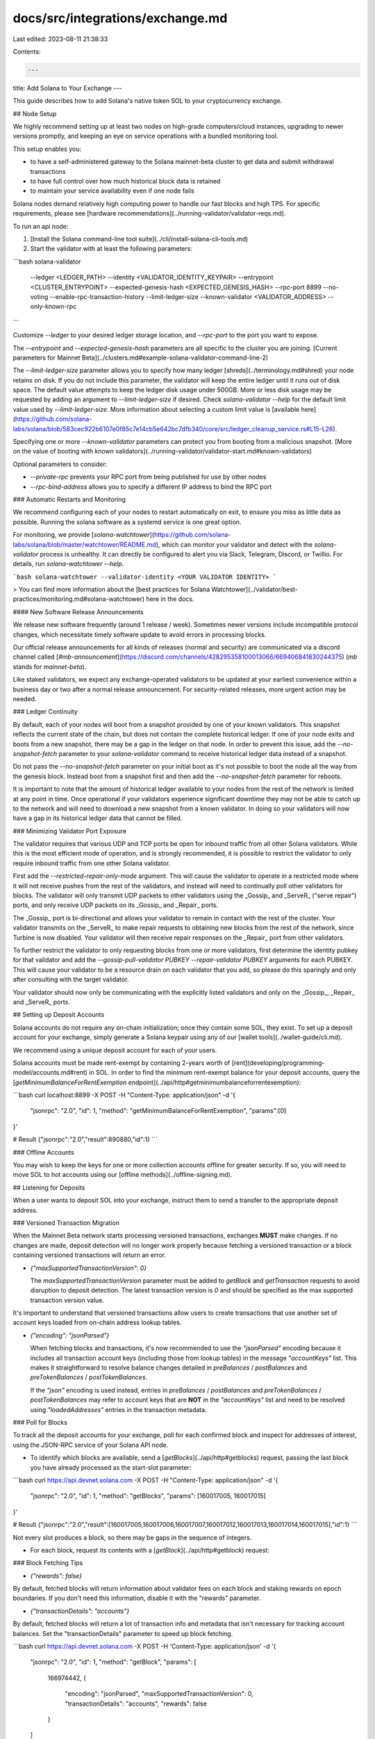 docs/src/integrations/exchange.md
=================================

Last edited: 2023-08-11 21:38:33

Contents:

.. code-block:: md

    ---
title: Add Solana to Your Exchange
---

This guide describes how to add Solana's native token SOL to your cryptocurrency
exchange.

## Node Setup

We highly recommend setting up at least two nodes on high-grade computers/cloud
instances, upgrading to newer versions promptly, and keeping an eye on service
operations with a bundled monitoring tool.

This setup enables you:

- to have a self-administered gateway to the Solana mainnet-beta cluster to get
  data and submit withdrawal transactions
- to have full control over how much historical block data is retained
- to maintain your service availability even if one node fails

Solana nodes demand relatively high computing power to handle our fast blocks
and high TPS. For specific requirements, please see
[hardware recommendations](../running-validator/validator-reqs.md).

To run an api node:

1. [Install the Solana command-line tool suite](../cli/install-solana-cli-tools.md)
2. Start the validator with at least the following parameters:

```bash
solana-validator \
  --ledger <LEDGER_PATH> \
  --identity <VALIDATOR_IDENTITY_KEYPAIR> \
  --entrypoint <CLUSTER_ENTRYPOINT> \
  --expected-genesis-hash <EXPECTED_GENESIS_HASH> \
  --rpc-port 8899 \
  --no-voting \
  --enable-rpc-transaction-history \
  --limit-ledger-size \
  --known-validator <VALIDATOR_ADDRESS> \
  --only-known-rpc
```

Customize `--ledger` to your desired ledger storage location, and `--rpc-port` to the port you want to expose.

The `--entrypoint` and `--expected-genesis-hash` parameters are all specific to the cluster you are joining.
[Current parameters for Mainnet Beta](../clusters.md#example-solana-validator-command-line-2)

The `--limit-ledger-size` parameter allows you to specify how many ledger
[shreds](../terminology.md#shred) your node retains on disk. If you do not
include this parameter, the validator will keep the entire ledger until it runs
out of disk space. The default value attempts to keep the ledger disk usage
under 500GB. More or less disk usage may be requested by adding an argument to
`--limit-ledger-size` if desired. Check `solana-validator --help` for the
default limit value used by `--limit-ledger-size`. More information about
selecting a custom limit value is [available
here](https://github.com/solana-labs/solana/blob/583cec922b6107e0f85c7e14cb5e642bc7dfb340/core/src/ledger_cleanup_service.rs#L15-L26).

Specifying one or more `--known-validator` parameters can protect you from booting from a malicious snapshot. [More on the value of booting with known validators](../running-validator/validator-start.md#known-validators)

Optional parameters to consider:

- `--private-rpc` prevents your RPC port from being published for use by other nodes
- `--rpc-bind-address` allows you to specify a different IP address to bind the RPC port

### Automatic Restarts and Monitoring

We recommend configuring each of your nodes to restart automatically on exit, to
ensure you miss as little data as possible. Running the solana software as a
systemd service is one great option.

For monitoring, we provide
[`solana-watchtower`](https://github.com/solana-labs/solana/blob/master/watchtower/README.md),
which can monitor your validator and detect with the `solana-validator` process
is unhealthy. It can directly be configured to alert you via Slack, Telegram,
Discord, or Twillio. For details, run `solana-watchtower --help`.

```bash
solana-watchtower --validator-identity <YOUR VALIDATOR IDENTITY>
```

> You can find more information about the [best practices for Solana Watchtower](../validator/best-practices/monitoring.md#solana-watchtower) here in the docs.

#### New Software Release Announcements

We release new software frequently (around 1 release / week).
Sometimes newer versions include incompatible protocol changes, which
necessitate timely software update to avoid errors in processing blocks.

Our official release announcements for all kinds of releases (normal and
security) are communicated via a discord channel called
[`#mb-announcement`](https://discord.com/channels/428295358100013066/669406841830244375)
(`mb` stands for `mainnet-beta`).

Like staked validators, we expect any exchange-operated validators to be updated
at your earliest convenience within a business day or two after a normal release
announcement. For security-related releases, more urgent action may be needed.

### Ledger Continuity

By default, each of your nodes will boot from a snapshot provided by one of your
known validators. This snapshot reflects the current state of the chain, but
does not contain the complete historical ledger. If one of your node exits and
boots from a new snapshot, there may be a gap in the ledger on that node. In
order to prevent this issue, add the `--no-snapshot-fetch` parameter to your
`solana-validator` command to receive historical ledger data instead of a
snapshot.

Do not pass the `--no-snapshot-fetch` parameter on your initial boot as it's not
possible to boot the node all the way from the genesis block. Instead boot from
a snapshot first and then add the `--no-snapshot-fetch` parameter for reboots.

It is important to note that the amount of historical ledger available to your
nodes from the rest of the network is limited at any point in time. Once
operational if your validators experience significant downtime they may not be
able to catch up to the network and will need to download a new snapshot from a
known validator. In doing so your validators will now have a gap in its
historical ledger data that cannot be filled.

### Minimizing Validator Port Exposure

The validator requires that various UDP and TCP ports be open for inbound
traffic from all other Solana validators. While this is the most efficient mode of
operation, and is strongly recommended, it is possible to restrict the
validator to only require inbound traffic from one other Solana validator.

First add the `--restricted-repair-only-mode` argument. This will cause the
validator to operate in a restricted mode where it will not receive pushes from
the rest of the validators, and instead will need to continually poll other
validators for blocks. The validator will only transmit UDP packets to other
validators using the _Gossip_ and _ServeR_ ("serve repair") ports, and only
receive UDP packets on its _Gossip_ and _Repair_ ports.

The _Gossip_ port is bi-directional and allows your validator to remain in
contact with the rest of the cluster. Your validator transmits on the _ServeR_
to make repair requests to obtaining new blocks from the rest of the network,
since Turbine is now disabled. Your validator will then receive repair
responses on the _Repair_ port from other validators.

To further restrict the validator to only requesting blocks from one or more
validators, first determine the identity pubkey for that validator and add the
`--gossip-pull-validator PUBKEY --repair-validator PUBKEY` arguments for each
PUBKEY. This will cause your validator to be a resource drain on each validator
that you add, so please do this sparingly and only after consulting with the
target validator.

Your validator should now only be communicating with the explicitly listed
validators and only on the _Gossip_, _Repair_ and _ServeR_ ports.

## Setting up Deposit Accounts

Solana accounts do not require any on-chain initialization; once they contain
some SOL, they exist. To set up a deposit account for your exchange, simply
generate a Solana keypair using any of our [wallet tools](../wallet-guide/cli.md).

We recommend using a unique deposit account for each of your users.

Solana accounts must be made rent-exempt by containing 2-years worth of
[rent](developing/programming-model/accounts.md#rent) in SOL. In order to find
the minimum rent-exempt balance for your deposit accounts, query the
[`getMinimumBalanceForRentExemption` endpoint](../api/http#getminimumbalanceforrentexemption):

```bash
curl localhost:8899 -X POST -H "Content-Type: application/json" -d '{
  "jsonrpc": "2.0",
  "id": 1,
  "method": "getMinimumBalanceForRentExemption",
  "params":[0]
}'

# Result
{"jsonrpc":"2.0","result":890880,"id":1}
```

### Offline Accounts

You may wish to keep the keys for one or more collection accounts offline for
greater security. If so, you will need to move SOL to hot accounts using our
[offline methods](../offline-signing.md).

## Listening for Deposits

When a user wants to deposit SOL into your exchange, instruct them to send a
transfer to the appropriate deposit address.

### Versioned Transaction Migration

When the Mainnet Beta network starts processing versioned transactions, exchanges
**MUST** make changes. If no changes are made, deposit detection will no longer
work properly because fetching a versioned transaction or a block containing
versioned transactions will return an error.

- `{"maxSupportedTransactionVersion": 0}`

  The `maxSupportedTransactionVersion` parameter must be added to `getBlock` and
  `getTransaction` requests to avoid disruption to deposit detection. The latest
  transaction version is `0` and should be specified as the max supported
  transaction version value.

It's important to understand that versioned transactions allow users to create
transactions that use another set of account keys loaded from on-chain address
lookup tables.

- `{"encoding": "jsonParsed"}`

  When fetching blocks and transactions, it's now recommended to use the
  `"jsonParsed"` encoding because it includes all transaction account keys
  (including those from lookup tables) in the message `"accountKeys"` list.
  This makes it straightforward to resolve balance changes detailed in
  `preBalances` / `postBalances` and `preTokenBalances` / `postTokenBalances`.

  If the `"json"` encoding is used instead, entries in `preBalances` /
  `postBalances` and `preTokenBalances` / `postTokenBalances` may refer to
  account keys that are **NOT** in the `"accountKeys"` list and need to be
  resolved using `"loadedAddresses"` entries in the transaction metadata.

### Poll for Blocks

To track all the deposit accounts for your exchange, poll for each confirmed
block and inspect for addresses of interest, using the JSON-RPC service of your
Solana API node.

- To identify which blocks are available, send a [`getBlocks`](../api/http#getblocks) request,
  passing the last block you have already processed as the start-slot parameter:

```bash
curl https://api.devnet.solana.com -X POST -H "Content-Type: application/json" -d '{
  "jsonrpc": "2.0",
  "id": 1,
  "method": "getBlocks",
  "params": [160017005, 160017015]
}'

# Result
{"jsonrpc":"2.0","result":[160017005,160017006,160017007,160017012,160017013,160017014,160017015],"id":1}
```

Not every slot produces a block, so there may be gaps in the sequence of integers.

- For each block, request its contents with a [`getBlock`](../api/http#getblock) request:

### Block Fetching Tips

- `{"rewards": false}`

By default, fetched blocks will return information about validator fees on each
block and staking rewards on epoch boundaries. If you don't need this
information, disable it with the "rewards" parameter.

- `{"transactionDetails": "accounts"}`

By default, fetched blocks will return a lot of transaction info and metadata
that isn't necessary for tracking account balances. Set the "transactionDetails"
parameter to speed up block fetching.

```bash
curl https://api.devnet.solana.com -X POST -H 'Content-Type: application/json' -d '{
  "jsonrpc": "2.0",
  "id": 1,
  "method": "getBlock",
  "params": [
    166974442,
    {
      "encoding": "jsonParsed",
      "maxSupportedTransactionVersion": 0,
      "transactionDetails": "accounts",
      "rewards": false
    }
  ]
}'

# Result
{
  "jsonrpc": "2.0",
  "result": {
    "blockHeight": 157201607,
    "blockTime": 1665070281,
    "blockhash": "HKhao674uvFc4wMK1Cm3UyuuGbKExdgPFjXQ5xtvsG3o",
    "parentSlot": 166974441,
    "previousBlockhash": "98CNLU4rsYa2HDUyp7PubU4DhwYJJhSX9v6pvE7SWsAo",
    "transactions": [
      ... (omit)
      {
        "meta": {
          "err": null,
          "fee": 5000,
          "postBalances": [
            1110663066,
            1,
            1040000000
          ],
          "postTokenBalances": [],
          "preBalances": [
            1120668066,
            1,
            1030000000
          ],
          "preTokenBalances": [],
          "status": {
            "Ok": null
          }
        },
        "transaction": {
          "accountKeys": [
            {
              "pubkey": "9aE476sH92Vz7DMPyq5WLPkrKWivxeuTKEFKd2sZZcde",
              "signer": true,
              "source": "transaction",
              "writable": true
            },
            {
              "pubkey": "11111111111111111111111111111111",
              "signer": false,
              "source": "transaction",
              "writable": false
            },
            {
              "pubkey": "G1wZ113tiUHdSpQEBcid8n1x8BAvcWZoZgxPKxgE5B7o",
              "signer": false,
              "source": "lookupTable",
              "writable": true
            }
          ],
          "signatures": [
            "2CxNRsyRT7y88GBwvAB3hRg8wijMSZh3VNYXAdUesGSyvbRJbRR2q9G1KSEpQENmXHmmMLHiXumw4dp8CvzQMjrM"
          ]
        },
        "version": 0
      },
      ... (omit)
    ]
  },
  "id": 1
}
```

The `preBalances` and `postBalances` fields allow you to track the balance
changes in every account without having to parse the entire transaction. They
list the starting and ending balances of each account in
[lamports](../terminology.md#lamport), indexed to the `accountKeys` list. For
example, if the deposit address of interest is
`G1wZ113tiUHdSpQEBcid8n1x8BAvcWZoZgxPKxgE5B7o`, this transaction represents a
transfer of 1040000000 - 1030000000 = 10,000,000 lamports = 0.01 SOL

If you need more information about the transaction type or other specifics, you
can request the block from RPC in binary format, and parse it using either our
[Rust SDK](https://github.com/solana-labs/solana) or
[Javascript SDK](https://github.com/solana-labs/solana-web3.js).

### Address History

You can also query the transaction history of a specific address. This is
generally _not_ a viable method for tracking all your deposit addresses over all
slots, but may be useful for examining a few accounts for a specific period of
time.

- Send a [`getSignaturesForAddress`](../api/http#getsignaturesforaddress)
  request to the api node:

```bash
curl localhost:8899 -X POST -H "Content-Type: application/json" -d '{
  "jsonrpc": "2.0",
  "id": 1,
  "method": "getSignaturesForAddress",
  "params": [
    "3M2b3tLji7rvscqrLAHMukYxDK2nB96Q9hwfV6QkdzBN",
    {
      "limit": 3
    }
  ]
}'

# Result
{
  "jsonrpc": "2.0",
  "result": [
    {
      "blockTime": 1662064640,
      "confirmationStatus": "finalized",
      "err": null,
      "memo": null,
      "signature": "3EDRvnD5TbbMS2mCusop6oyHLD8CgnjncaYQd5RXpgnjYUXRCYwiNPmXb6ZG5KdTK4zAaygEhfdLoP7TDzwKBVQp",
      "slot": 148697216
    },
    {
      "blockTime": 1662064434,
      "confirmationStatus": "finalized",
      "err": null,
      "memo": null,
      "signature": "4rPQ5wthgSP1kLdLqcRgQnkYkPAZqjv5vm59LijrQDSKuL2HLmZHoHjdSLDXXWFwWdaKXUuryRBGwEvSxn3TQckY",
      "slot": 148696843
    },
    {
      "blockTime": 1662064341,
      "confirmationStatus": "finalized",
      "err": null,
      "memo": null,
      "signature": "36Q383JMiqiobuPV9qBqy41xjMsVnQBm9rdZSdpbrLTGhSQDTGZJnocM4TQTVfUGfV2vEX9ZB3sex6wUBUWzjEvs",
      "slot": 148696677
    }
  ],
  "id": 1
}
```

- For each signature returned, get the transaction details by sending a
  [`getTransaction`](../api/http#gettransaction) request:

```bash
curl https://api.devnet.solana.com -X POST -H 'Content-Type: application/json' -d '{
  "jsonrpc":"2.0",
  "id":1,
  "method":"getTransaction",
  "params":[
    "2CxNRsyRT7y88GBwvAB3hRg8wijMSZh3VNYXAdUesGSyvbRJbRR2q9G1KSEpQENmXHmmMLHiXumw4dp8CvzQMjrM",
    {
      "encoding":"jsonParsed",
      "maxSupportedTransactionVersion":0
    }
  ]
}'

# Result
{
  "jsonrpc": "2.0",
  "result": {
    "blockTime": 1665070281,
    "meta": {
      "err": null,
      "fee": 5000,
      "innerInstructions": [],
      "logMessages": [
        "Program 11111111111111111111111111111111 invoke [1]",
        "Program 11111111111111111111111111111111 success"
      ],
      "postBalances": [
        1110663066,
        1,
        1040000000
      ],
      "postTokenBalances": [],
      "preBalances": [
        1120668066,
        1,
        1030000000
      ],
      "preTokenBalances": [],
      "rewards": [],
      "status": {
        "Ok": null
      }
    },
    "slot": 166974442,
    "transaction": {
      "message": {
        "accountKeys": [
          {
            "pubkey": "9aE476sH92Vz7DMPyq5WLPkrKWivxeuTKEFKd2sZZcde",
            "signer": true,
            "source": "transaction",
            "writable": true
          },
          {
            "pubkey": "11111111111111111111111111111111",
            "signer": false,
            "source": "transaction",
            "writable": false
          },
          {
            "pubkey": "G1wZ113tiUHdSpQEBcid8n1x8BAvcWZoZgxPKxgE5B7o",
            "signer": false,
            "source": "lookupTable",
            "writable": true
          }
        ],
        "addressTableLookups": [
          {
            "accountKey": "4syr5pBaboZy4cZyF6sys82uGD7jEvoAP2ZMaoich4fZ",
            "readonlyIndexes": [],
            "writableIndexes": [
              3
            ]
          }
        ],
        "instructions": [
          {
            "parsed": {
              "info": {
                "destination": "G1wZ113tiUHdSpQEBcid8n1x8BAvcWZoZgxPKxgE5B7o",
                "lamports": 10000000,
                "source": "9aE476sH92Vz7DMPyq5WLPkrKWivxeuTKEFKd2sZZcde"
              },
              "type": "transfer"
            },
            "program": "system",
            "programId": "11111111111111111111111111111111"
          }
        ],
        "recentBlockhash": "BhhivDNgoy4L5tLtHb1s3TP19uUXqKiy4FfUR34d93eT"
      },
      "signatures": [
        "2CxNRsyRT7y88GBwvAB3hRg8wijMSZh3VNYXAdUesGSyvbRJbRR2q9G1KSEpQENmXHmmMLHiXumw4dp8CvzQMjrM"
      ]
    },
    "version": 0
  },
  "id": 1
}
```

## Sending Withdrawals

To accommodate a user's request to withdraw SOL, you must generate a Solana
transfer transaction, and send it to the api node to be forwarded to your
cluster.

### Synchronous

Sending a synchronous transfer to the Solana cluster allows you to easily ensure
that a transfer is successful and finalized by the cluster.

Solana's command-line tool offers a simple command, `solana transfer`, to
generate, submit, and confirm transfer transactions. By default, this method
will wait and track progress on stderr until the transaction has been finalized
by the cluster. If the transaction fails, it will report any transaction errors.

```bash
solana transfer <USER_ADDRESS> <AMOUNT> --allow-unfunded-recipient --keypair <KEYPAIR> --url http://localhost:8899
```

The [Solana Javascript SDK](https://github.com/solana-labs/solana-web3.js)
offers a similar approach for the JS ecosystem. Use the `SystemProgram` to build
a transfer transaction, and submit it using the `sendAndConfirmTransaction`
method.

### Asynchronous

For greater flexibility, you can submit withdrawal transfers asynchronously. In
these cases, it is your responsibility to verify that the transaction succeeded
and was finalized by the cluster.

**Note:** Each transaction contains a [recent
blockhash](developing/programming-model/transactions.md#blockhash-format) to
indicate its liveness. It is **critical** to wait until this blockhash expires
before retrying a withdrawal transfer that does not appear to have been
confirmed or finalized by the cluster. Otherwise, you risk a double spend. See
more on [blockhash expiration](#blockhash-expiration) below.

First, get a recent blockhash using the [`getFees`](../api/http#getfees) endpoint or the CLI command:

```bash
solana fees --url http://localhost:8899
```

In the command-line tool, pass the `--no-wait` argument to send a transfer
asynchronously, and include your recent blockhash with the `--blockhash` argument:

```bash
solana transfer <USER_ADDRESS> <AMOUNT> --no-wait --allow-unfunded-recipient --blockhash <RECENT_BLOCKHASH> --keypair <KEYPAIR> --url http://localhost:8899
```

You can also build, sign, and serialize the transaction manually, and fire it off to
the cluster using the JSON-RPC [`sendTransaction`](../api/http#sendtransaction) endpoint.

#### Transaction Confirmations & Finality

Get the status of a batch of transactions using the
[`getSignatureStatuses`](../api/http#getsignaturestatuses) JSON-RPC endpoint.
The `confirmations` field reports how many
[confirmed blocks](../terminology.md#confirmed-block) have elapsed since the
transaction was processed. If `confirmations: null`, it is [finalized](../terminology.md#finality).

```bash
curl localhost:8899 -X POST -H "Content-Type: application/json" -d '{
  "jsonrpc":"2.0",
  "id":1,
  "method":"getSignatureStatuses",
  "params":[
    [
      "5VERv8NMvzbJMEkV8xnrLkEaWRtSz9CosKDYjCJjBRnbJLgp8uirBgmQpjKhoR4tjF3ZpRzrFmBV6UjKdiSZkQUW",
      "5j7s6NiJS3JAkvgkoc18WVAsiSaci2pxB2A6ueCJP4tprA2TFg9wSyTLeYouxPBJEMzJinENTkpA52YStRW5Dia7"
    ]
  ]
}'

# Result
{
  "jsonrpc": "2.0",
  "result": {
    "context": {
      "slot": 82
    },
    "value": [
      {
        "slot": 72,
        "confirmations": 10,
        "err": null,
        "status": {
          "Ok": null
        }
      },
      {
        "slot": 48,
        "confirmations": null,
        "err": null,
        "status": {
          "Ok": null
        }
      }
    ]
  },
  "id": 1
}
```

#### Blockhash Expiration

You can check whether a particular blockhash is still valid by sending a
[`getFeeCalculatorForBlockhash`](../api/http#getfeecalculatorforblockhash)
request with the blockhash as a parameter. If the response value is `null`, the
blockhash is expired, and the withdrawal transaction using that blockhash should
never succeed.

### Validating User-supplied Account Addresses for Withdrawals

As withdrawals are irreversible, it may be a good practice to validate a
user-supplied account address before authorizing a withdrawal in order to
prevent accidental loss of user funds.

#### Basic verification

Solana addresses a 32-byte array, encoded with the bitcoin base58 alphabet. This
results in an ASCII text string matching the following regular expression:

```
[1-9A-HJ-NP-Za-km-z]{32,44}
```

This check is insufficient on its own as Solana addresses are not checksummed, so
typos cannot be detected. To further validate the user's input, the string can be
decoded and the resulting byte array's length confirmed to be 32. However, there
are some addresses that can decode to 32 bytes despite a typo such as a single
missing character, reversed characters and ignored case

#### Advanced verification

Due to the vulnerability to typos described above, it is recommended that the
balance be queried for candidate withdraw addresses and the user prompted to
confirm their intentions if a non-zero balance is discovered.

#### Valid ed25519 pubkey check

The address of a normal account in Solana is a Base58-encoded string of a
256-bit ed25519 public key. Not all bit patterns are valid public keys for the
ed25519 curve, so it is possible to ensure user-supplied account addresses are
at least correct ed25519 public keys.

#### Java

Here is a Java example of validating a user-supplied address as a valid ed25519
public key:

The following code sample assumes you're using the Maven.

`pom.xml`:

```xml
<repositories>
  ...
  <repository>
    <id>spring</id>
    <url>https://repo.spring.io/libs-release/</url>
  </repository>
</repositories>

...

<dependencies>
  ...
  <dependency>
      <groupId>io.github.novacrypto</groupId>
      <artifactId>Base58</artifactId>
      <version>0.1.3</version>
  </dependency>
  <dependency>
      <groupId>cafe.cryptography</groupId>
      <artifactId>curve25519-elisabeth</artifactId>
      <version>0.1.0</version>
  </dependency>
<dependencies>
```

```java
import io.github.novacrypto.base58.Base58;
import cafe.cryptography.curve25519.CompressedEdwardsY;

public class PubkeyValidator
{
    public static boolean verifyPubkey(String userProvidedPubkey)
    {
        try {
            return _verifyPubkeyInternal(userProvidedPubkey);
        } catch (Exception e) {
            return false;
        }
    }

    public static boolean _verifyPubkeyInternal(String maybePubkey) throws Exception
    {
        byte[] bytes = Base58.base58Decode(maybePubkey);
        return !(new CompressedEdwardsY(bytes)).decompress().isSmallOrder();
    }
}
```

## Minimum Deposit & Withdrawal Amounts

Every deposit and withdrawal of SOL must be greater or equal to the minimum
rent-exempt balance for the account at the wallet address (a basic SOL account
holding no data), currently: 0.000890880 SOL

Similarly, every deposit account must contain at least this balance.

```bash
curl localhost:8899 -X POST -H "Content-Type: application/json" -d '{
  "jsonrpc": "2.0",
  "id": 1,
  "method": "getMinimumBalanceForRentExemption",
  "params": [0]
}'

# Result
{"jsonrpc":"2.0","result":890880,"id":1}
```

## Supporting the SPL Token Standard

[SPL Token](https://spl.solana.com/token) is the standard for wrapped/synthetic
token creation and exchange on the Solana blockchain.

The SPL Token workflow is similar to that of native SOL tokens, but there are a
few differences which will be discussed in this section.

### Token Mints

Each _type_ of SPL Token is declared by creating a _mint_ account. This account
stores metadata describing token features like the supply, number of decimals, and
various authorities with control over the mint. Each SPL Token account references
its associated mint and may only interact with SPL Tokens of that type.

### Installing the `spl-token` CLI Tool

SPL Token accounts are queried and modified using the `spl-token` command line
utility. The examples provided in this section depend upon having it installed
on the local system.

`spl-token` is distributed from Rust [crates.io](https://crates.io/crates/spl-token)
via the Rust `cargo` command line utility. The latest version of `cargo` can be
installed using a handy one-liner for your platform at [rustup.rs](https://rustup.rs).
Once `cargo` is installed, `spl-token` can be obtained with the following command:

```
cargo install spl-token-cli
```

You can then check the installed version to verify

```
spl-token --version
```

Which should result in something like

```text
spl-token-cli 2.0.1
```

### Account Creation

SPL Token accounts carry additional requirements that native System Program
accounts do not:

1. SPL Token accounts must be created before an amount of tokens can be
   deposited. Token accounts can be created explicitly with the
   `spl-token create-account` command, or implicitly by the
   `spl-token transfer --fund-recipient ...` command.
1. SPL Token accounts must remain [rent-exempt](developing/programming-model/accounts.md#rent-exemption)
   for the duration of their existence and therefore require a small amount of
   native SOL tokens be deposited at account creation. For SPL Token v2 accounts,
   this amount is 0.00203928 SOL (2,039,280 lamports).

#### Command Line

To create an SPL Token account with the following properties:

1. Associated with the given mint
1. Owned by the funding account's keypair

```
spl-token create-account <TOKEN_MINT_ADDRESS>
```

#### Example

```
$ spl-token create-account AkUFCWTXb3w9nY2n6SFJvBV6VwvFUCe4KBMCcgLsa2ir
Creating account 6VzWGL51jLebvnDifvcuEDec17sK6Wupi4gYhm5RzfkV
Signature: 4JsqZEPra2eDTHtHpB4FMWSfk3UgcCVmkKkP7zESZeMrKmFFkDkNd91pKP3vPVVZZPiu5XxyJwS73Vi5WsZL88D7
```

Or to create an SPL Token account with a specific keypair:

```
$ solana-keygen new -o token-account.json
$ spl-token create-account AkUFCWTXb3w9nY2n6SFJvBV6VwvFUCe4KBMCcgLsa2ir token-account.json
Creating account 6VzWGL51jLebvnDifvcuEDec17sK6Wupi4gYhm5RzfkV
Signature: 4JsqZEPra2eDTHtHpB4FMWSfk3UgcCVmkKkP7zESZeMrKmFFkDkNd91pKP3vPVVZZPiu5XxyJwS73Vi5WsZL88D7
```

### Checking an Account's Balance

#### Command Line

```
spl-token balance <TOKEN_ACCOUNT_ADDRESS>
```

#### Example

```
$ solana balance 6VzWGL51jLebvnDifvcuEDec17sK6Wupi4gYhm5RzfkV
0
```

### Token Transfers

The source account for a transfer is the actual token account that contains the
amount.

The recipient address however can be a normal wallet account. If an associated
token account for the given mint does not yet exist for that wallet, the
transfer will create it provided that the `--fund-recipient` argument as
provided.

#### Command Line

```
spl-token transfer <SENDER_ACCOUNT_ADDRESS> <AMOUNT> <RECIPIENT_WALLET_ADDRESS> --fund-recipient
```

#### Example

```
$ spl-token transfer 6B199xxzw3PkAm25hGJpjj3Wj3WNYNHzDAnt1tEqg5BN 1 6VzWGL51jLebvnDifvcuEDec17sK6Wupi4gYhm5RzfkV
Transfer 1 tokens
  Sender: 6B199xxzw3PkAm25hGJpjj3Wj3WNYNHzDAnt1tEqg5BN
  Recipient: 6VzWGL51jLebvnDifvcuEDec17sK6Wupi4gYhm5RzfkV
Signature: 3R6tsog17QM8KfzbcbdP4aoMfwgo6hBggJDVy7dZPVmH2xbCWjEj31JKD53NzMrf25ChFjY7Uv2dfCDq4mGFFyAj
```

### Depositing

Since each `(wallet, mint)` pair requires a separate account on chain. It is
recommended that the addresses for these accounts be derived from SOL deposit
wallets using the
[Associated Token Account](https://spl.solana.com/associated-token-account) (ATA)
scheme and that _only_ deposits from ATA addresses be accepted.

Monitoring for deposit transactions should follow the [block polling](#poll-for-blocks)
method described above. Each new block should be scanned for successful
transactions referencing user token-account derived addresses. The
`preTokenBalance` and `postTokenBalance` fields from the transaction's metadata
must then be used to determine the effective balance change. These fields will
identify the token mint and account owner (main wallet address) of the affected
account.

Note that if a receiving account is created during the transaction, it will have no
`preTokenBalance` entry as there is no existing account state. In this
case, the initial balance can be assumed to be zero.

### Withdrawing

The withdrawal address a user provides must be the that of their SOL wallet.

Before executing a withdrawal [transfer](#token-transfers),
the exchange should check the address as
[described above](#validating-user-supplied-account-addresses-for-withdrawals).
Additionally this address must be owned by the System Program and have no
account data. If the address has no SOL balance, user confirmation should be
obtained before proceeding with the withdrawal. All other withdrawal addresses
must be rejected.

From the withdrawal address, the [Associated Token Account](https://spl.solana.com/associated-token-account)
(ATA) for the correct mint is derived and the transfer issued to that account via a
[TransferChecked](https://github.com/solana-labs/solana-program-library/blob/fc0d6a2db79bd6499f04b9be7ead0c400283845e/token/program/src/instruction.rs#L268)
instruction. Note that it is possible that the ATA address does not yet exist, at which point the
exchange should fund the account on behalf of the user. For SPL Token v2
accounts, funding the withdrawal account will require 0.00203928 SOL (2,039,280
lamports).

Template `spl-token transfer` command for a withdrawal:

```
$ spl-token transfer --fund-recipient <exchange token account> <withdrawal amount> <withdrawal address>
```

### Other Considerations

#### Freeze Authority

For regulatory compliance reasons, an SPL Token issuing entity may optionally
choose to hold "Freeze Authority" over all accounts created in association with
its mint. This allows them to [freeze](https://spl.solana.com/token#freezing-accounts)
the assets in a given account at will, rendering the account unusable until thawed.
If this feature is in use, the freeze authority's pubkey will be registered in
the SPL Token's mint account.

## Testing the Integration

Be sure to test your complete workflow on Solana devnet and testnet
[clusters](../clusters.md) before moving to production on mainnet-beta. Devnet
is the most open and flexible, and ideal for initial development, while testnet
offers more realistic cluster configuration. Both devnet and testnet support a faucet,
run `solana airdrop 1` to obtain some devnet or testnet SOL for development and testing.


